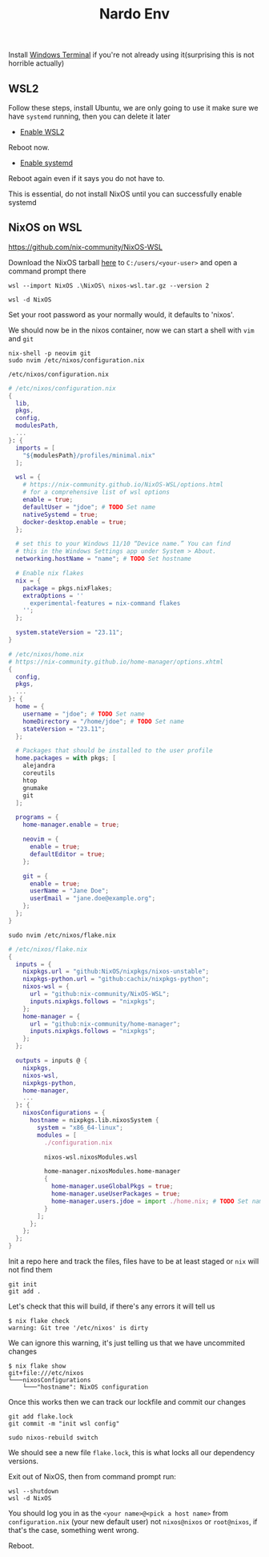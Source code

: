 :PROPERTIES:
:ID:       cb5eed28-b847-423a-a72e-1228d407e2a3
:END:
#+title: Nardo Env

Install [[https://github.com/microsoft/terminal][Windows Terminal]] if you're not already using it(surprising this is not horrible actually)

** WSL2

Follow these steps, install Ubuntu, we are only going to use it make sure we have =systemd= running, then you can delete it later

- [[https://learn.microsoft.com/en-us/windows/wsl/install-manual#step-1---enable-the-windows-subsystem-for-linux][Enable WSL2]]

Reboot now.

- [[https://learn.microsoft.com/en-us/windows/wsl/systemd][Enable systemd]]

Reboot again even if it says you do not have to.

[[file:./res/systemd.png]]

This is essential, do not install NixOS until you can successfully enable systemd


** NixOS on WSL
https://github.com/nix-community/NixOS-WSL


Download the NixOS tarball [[https://github.com/nix-community/NixOS-WSL/releases/download/2311.5.3/nixos-wsl.tar.gz][here]] to =C:/users/<your-user>= and open a command prompt there

#+begin_src shell
wsl --import NixOS .\NixOS\ nixos-wsl.tar.gz --version 2
#+end_src

#+begin_src shell
wsl -d NixOS
#+end_src

Set your root password as your normally would, it defaults to 'nixos'.

We should now be in the nixos container, now we can start a shell with =vim= and =git=
#+begin_src shell
nix-shell -p neovim git
sudo nvim /etc/nixos/configuration.nix
#+end_src

=/etc/nixos/configuration.nix=

#+begin_src nix
# /etc/nixos/configuration.nix
{
  lib,
  pkgs,
  config,
  modulesPath,
  ...
}: {
  imports = [
    "${modulesPath}/profiles/minimal.nix"
  ];

  wsl = {
    # https://nix-community.github.io/NixOS-WSL/options.html
    # for a comprehensive list of wsl options
    enable = true;
    defaultUser = "jdoe"; # TODO Set name
    nativeSystemd = true;
    docker-desktop.enable = true;
  };

  # set this to your Windows 11/10 “Device name.” You can find
  # this in the Windows Settings app under System > About.
  networking.hostName = "name"; # TODO Set hostname

  # Enable nix flakes
  nix = {
    package = pkgs.nixFlakes;
    extraOptions = ''
      experimental-features = nix-command flakes
    '';
  };

  system.stateVersion = "23.11";
}
#+end_src

#+begin_src nix
# /etc/nixos/home.nix
# https://nix-community.github.io/home-manager/options.xhtml
{
  config,
  pkgs,
  ...
}: {
  home = {
    username = "jdoe"; # TODO Set name
    homeDirectory = "/home/jdoe"; # TODO Set name
    stateVersion = "23.11";
  };

  # Packages that should be installed to the user profile
  home.packages = with pkgs; [
    alejandra
    coreutils
    htop
    gnumake
    git
  ];

  programs = {
    home-manager.enable = true;

    neovim = {
      enable = true;
      defaultEditor = true;
    };

    git = {
      enable = true;
      userName = "Jane Doe";
      userEmail = "jane.doe@example.org";
    };
  };
}
#+end_src

#+begin_src shell
sudo nvim /etc/nixos/flake.nix
#+end_src

#+begin_src nix
# /etc/nixos/flake.nix
{
  inputs = {
    nixpkgs.url = "github:NixOS/nixpkgs/nixos-unstable";
    nixpkgs-python.url = "github:cachix/nixpkgs-python";
    nixos-wsl = {
      url = "github:nix-community/NixOS-WSL";
      inputs.nixpkgs.follows = "nixpkgs";
    };
    home-manager = {
      url = "github:nix-community/home-manager";
      inputs.nixpkgs.follows = "nixpkgs";
    };
  };

  outputs = inputs @ {
    nixpkgs,
    nixos-wsl,
    nixpkgs-python,
    home-manager,
    ...
  }: {
    nixosConfigurations = {
      hostname = nixpkgs.lib.nixosSystem {
        system = "x86_64-linux";
        modules = [
          ./configuration.nix

          nixos-wsl.nixosModules.wsl

          home-manager.nixosModules.home-manager
          {
            home-manager.useGlobalPkgs = true;
            home-manager.useUserPackages = true;
            home-manager.users.jdoe = import ./home.nix; # TODO Set name
          }
        ];
      };
    };
  };
}
#+end_src

Init a repo here and track the files, files have to be at least staged or =nix= will not find them
#+begin_src shell
git init
git add .
#+end_src

Let's check that this will build, if there's any errors it will tell us
#+begin_src shell
$ nix flake check
warning: Git tree '/etc/nixos' is dirty
#+end_src

We can ignore this warning, it's just telling us that we have uncommited changes

#+begin_src shell
$ nix flake show
git+file:///etc/nixos
└───nixosConfigurations
    └───"hostname": NixOS configuration
#+end_src

Once this works then we can track our lockfile and commit our changes
#+begin_src shell
git add flake.lock
git commit -m "init wsl config"
#+end_src

#+begin_src shell
sudo nixos-rebuild switch
#+end_src

We should see a new file =flake.lock=, this is what locks all our dependency versions.

Exit out of NixOS, then from command prompt run:

#+begin_src shell
wsl --shutdown
wsl -d NixOS
#+end_src

You should log you in as the =<your name>@<pick a host name>= from =configuration.nix= (your new default user) not =nixos@nixos= or =root@nixos=, if that's the case, something went wrong.

Reboot.
